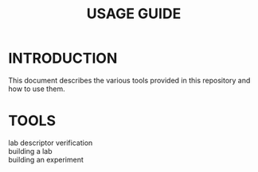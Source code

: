 #+TITLE: USAGE GUIDE

* INTRODUCTION

This document describes the various tools provided in this repository
and how to use them.

* TOOLS

- lab descriptor verification ::

- building a lab ::

- building an experiment :: 

